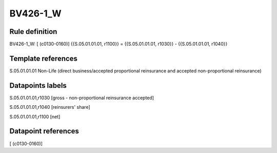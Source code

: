 =========
BV426-1_W
=========

Rule definition
---------------

BV426-1_W: [ (c0130-0160)] {{S.05.01.01.01, r1100}} = {{S.05.01.01.01, r1030}} - {{S.05.01.01.01, r1040}}


Template references
-------------------

S.05.01.01.01 Non-Life (direct business/accepted proportional reinsurance and accepted non-proportional reinsurance)


Datapoints labels
-----------------

S.05.01.01.01,r1030 [gross - non-proportional reinsurance accepted]

S.05.01.01.01,r1040 [reinsurers' share]

S.05.01.01.01,r1100 [net]



Datapoint references
--------------------

[ (c0130-0160)]